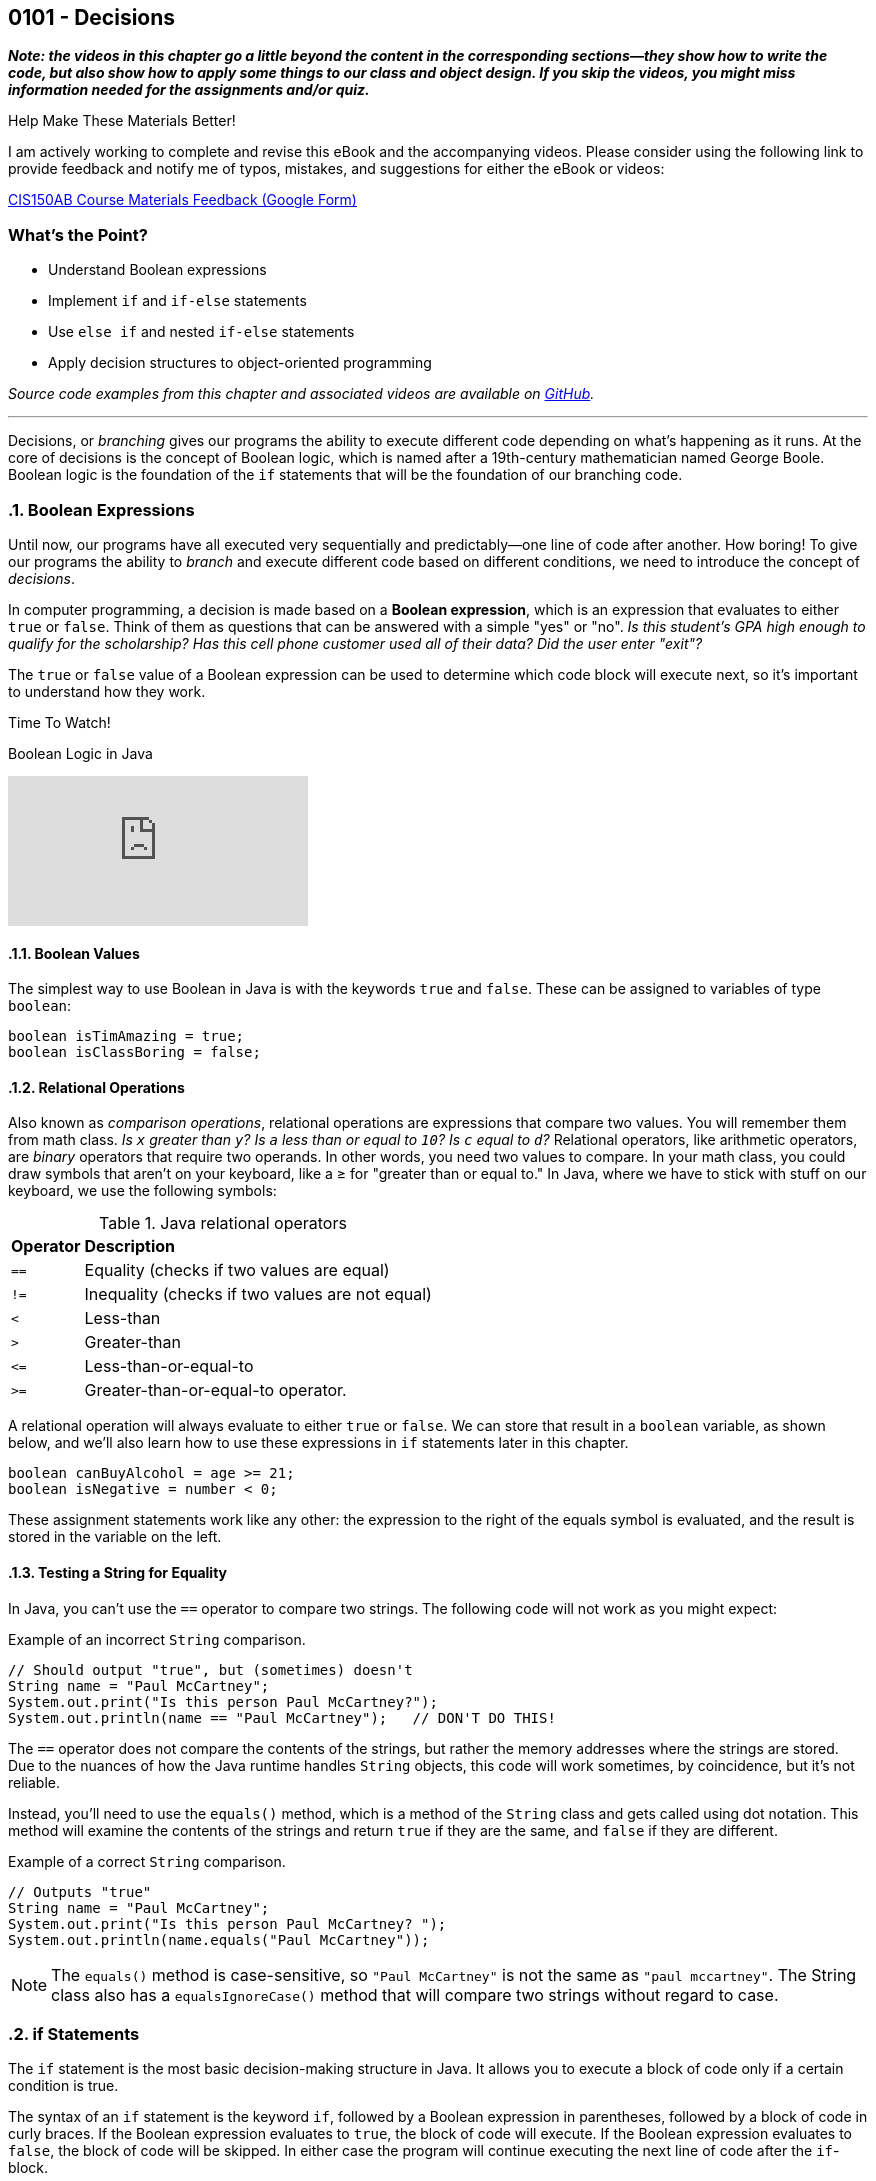 :imagesdir: images
:sourcedir: source
// The following corrects the directories if this is included in the index file.
ifeval::["{docname}" == "index"]
:imagesdir: chapter-5-decisions/images
:sourcedir: chapter-5-decisions/source
endif::[]

== 0101 - Decisions

//TODO: Need this "video has more" disclaimer elsewhere?
*_Note: the videos in this chapter go a little beyond the content in the corresponding sections--they show how to write the code, but also show how to apply some things to our class and object design. If you skip the videos, you might miss information needed for the assignments and/or quiz._*

.Help Make These Materials Better!
****
I am actively working to complete and revise this eBook and the accompanying videos. Please consider using the following link to provide feedback and notify me of typos, mistakes, and suggestions for either the eBook or videos:

https://forms.gle/4173pZ1yPuNX7pku6[CIS150AB Course Materials Feedback (Google Form)^]
****

:sectnums!:
=== What's the Point?
* Understand Boolean expressions
* Implement `if` and `if-else` statements
* Use `else if` and nested `if-else` statements
* Apply decision structures to object-oriented programming 


_Source code examples from this chapter and associated videos are available on https://github.com/timmcmichael/EMCCTimFiles/tree/4bf0da6df6f4fe3e3a0ccd477b4455df400cffb6/OOP%20with%20Java%20(CIS150AB)/05%20Decisions[GitHub^]._

:sectnums:
'''

Decisions, or _branching_ gives our programs the ability to execute different code depending on what's happening as it runs.
At the core of decisions is the concept of Boolean logic, which is named after a 19th-century mathematician named George Boole.
Boolean logic is the foundation of the `if` statements that will be the foundation of our branching code.

=== Boolean Expressions

Until now, our programs have all executed very sequentially and predictably--one line of code after another.
How boring!
To give our programs the ability to _branch_ and execute different code based on different conditions, we need to introduce the concept of _decisions_.

In computer programming, a decision is made based on a *Boolean expression*, which is an expression that evaluates to either `true` or `false`.
Think of them as questions that can be answered with a simple "yes" or "no".
_Is this student's GPA high enough to qualify for the scholarship? Has this cell phone customer used all of their data? Did the user enter "exit"?_

The `true` or `false` value of a Boolean expression can be used to determine which code block will execute next, so it's important to understand how they work. 


.Time To Watch!
****
Boolean Logic in Java

// https://youtu.be/npMQkQ2oCAU

video::npMQkQ2oCAU[youtube, list=PL_Lc2HVYD16Y-vLXkIgggjYrSdF5DEFnU]
// File from video:

// * N/A
****

==== Boolean Values

The simplest way to use Boolean in Java is with the keywords `true` and `false`.
These can be assigned to variables of type `boolean`:

[source,java]
----
boolean isTimAmazing = true;
boolean isClassBoring = false;
----

==== Relational Operations
Also known as _comparison operations_, relational operations are expressions that compare two values. 
You will remember them from math class. _Is `x` greater than `y`? Is `a` less than or equal to `10`? Is `c` equal to `d`?_
Relational operators, like arithmetic operators, are _binary_ operators that require two operands. 
In other words, you need two values to compare.
In your math class, you could draw symbols that aren't on your keyboard, like a &#8805; for "greater than or equal to."
In Java, where we have to stick with stuff on our keyboard, we use the following symbols:

.Java relational operators
[cols="1,5", %header, stripes=even,width="50%"]
|===
|*Operator* |*Description*
| `==`
| Equality (checks if two values are equal)
| `!=`
| Inequality (checks if two values are not equal)
| `<`
| Less-than
| `>`
| Greater-than
| `&lt;&#61;`
| Less-than-or-equal-to
| `>=`
| Greater-than-or-equal-to operator.
|===

A relational operation will always evaluate to either `true` or `false`.
We can store that result in a `boolean` variable, as shown below, and we'll also learn how to use these expressions in `if` statements later in this chapter.

[source,java]
----
boolean canBuyAlcohol = age >= 21;
boolean isNegative = number < 0;
----

These assignment statements work like any other: the expression to the right of the equals symbol is evaluated, and the result is stored in the variable on the left.

==== Testing a String for Equality

In Java, you can't use the `==` operator to compare two strings.
The following code will not work as you might expect:

.Example of an incorrect `String` comparison.
[source,java]
----
// Should output "true", but (sometimes) doesn't
String name = "Paul McCartney";
System.out.print("Is this person Paul McCartney?");
System.out.println(name == "Paul McCartney");   // DON'T DO THIS!
----

The `==` operator does not compare the contents of the strings, but rather the memory addresses where the strings are stored.
Due to the nuances of how the Java runtime handles `String` objects, this code will work sometimes, by coincidence, but it's not reliable.

Instead, you'll need to use the `equals()` method, which is a method of the `String` class and gets called using dot notation.
This method will examine the contents of the strings and return `true` if they are the same, and `false` if they are different.

.Example of a correct `String` comparison.
[source,java]
----
// Outputs "true"
String name = "Paul McCartney";
System.out.print("Is this person Paul McCartney? ");
System.out.println(name.equals("Paul McCartney"));
----

NOTE: The `equals()` method is case-sensitive, so `"Paul McCartney"` is not the same as `"paul mccartney"`. The String class also has a `equalsIgnoreCase()` method that will compare two strings without regard to case.

=== if Statements

The `if` statement is the most basic decision-making structure in Java.
It allows you to execute a block of code only if a certain condition is true.

The syntax of an `if` statement is the keyword `if`, followed by a Boolean expression in parentheses, followed by a block of code in curly braces.
If the Boolean expression evaluates to `true`, the block of code will execute.
If the Boolean expression evaluates to `false`, the block of code will be skipped.
In either case the program will continue executing the next line of code after the `if`-block.

.Example of an `if` Statement.
[source,java]
----
int age = 20;
if (age < 21) {
    System.out.println("You can't buy alcohol.");
}
System.out.println("Keep that in mind when you go to the store!");
----

In this example, the `if` statement checks if the variable `age` is less than `21`.
Since `20` is less than `21`, the Boolean expression evaluates to `true`, and the block of code inside the `if` statement is executed--and it prints "You can't buy alcohol."
The program then continues to the next line of code, which prints "Keep that in mind when you go to the store!"

If the value of `age` were `22`, the Boolean expression would evaluate to `false`, and the block of code inside the `if` statement would be skipped.
The program would then continue to the next line of code, which prints "Keep that in mind when you go to the store!"

Keep in mind, the parentheses after the `if` keyword can contain any Boolean expression--not just this simple example.

=== Adding an `else` Block

An `if` statement simply determines whether or not to execute a single block of code.
If you want to choose between two blocks of code, you can add an `else` block to the `if` statement.
The syntax is simple: after the `if` block, add the keyword `else`, followed by a block of code in curly braces.

.Example of an `if-else` Statement.
[source,java]
----
int age = 20;
if (age < 21) {
    System.out.println("You can't buy alcohol.");
}
else {
    System.out.println("You can buy alcohol.");
}
System.out.println("Keep that in mind when you go to the store!");
----

An `if-else` statement will always execute one block of code or the other, but never both.
Basically, it's an either-or situation.

.Time To Watch!
****
if and if-else Statements in Java

// https://youtu.be/YytQwS4F6fE

video::YytQwS4F6fE[youtube, list=PL_Lc2HVYD16Y-vLXkIgggjYrSdF5DEFnU]
File from video:

* Completed code: https://raw.githubusercontent.com/timmcmichael/EMCCTimFiles/refs/heads/main/OOP%20with%20Java%20(CIS150AB)/05%20Decisions/MadJokes.java[`MadJokes.java`^]

****

.Interesting!
****
Java includes a shorthand form of an if-else statement called the _ternary operator_, which uses the question mark symbol. It's a useful little trick, but it can be confusing for beginner--and for the people reading your code later. We won't look at them in this course, but a web search should turn up plenty of examples if you are curious.

Assignments in my course require you to actually use if-else statements, so you shouldn't use the ternary operator in code you submit to me.
****

=== The `if-else if` Structure

The `if-else` structure is great for choosing between two blocks of code, but what if you have more than two options?
To handle this, you can chain multiple `if-else` statements together.

.`WeatherRecord.java` (excerpt). Example of an `if-else if` statement. See https://github.com/timmcmichael/EMCCTimFiles/tree/4bf0da6df6f4fe3e3a0ccd477b4455df400cffb6/OOP%20with%20Java%20(CIS150AB)/05%20Decisions[GitHub^] for the full file.
[source,java]
----
public class WeatherRecord {
    // Fields
    private String date;
    private int highTemperature;
    private double averageWindSpeed;

    public String getTempDescription() {
        if (this.highTemperature > 90) {
            return "Hot";
        } else if (this.highTemperature > 70) {
            return "Warm";
        } else if (this.highTemperature > 50) {
            return "Cool";
        } else {
            return "Cold";
        }
    }
}
----

In this example, the `getDescription()` method will return a `String` that describes the weather based on the high temperature of the day.

* If the high temperature is greater than `90`, the method will return "Hot".
* If the high temperature is greater than `70`, the method will return "Warm".
* If the high temperature is greater than `50`, the method will return "Cool".
* If the high temperature is `50` or less, the method will return "Cold".

The code begins with the first statement, and if it evaluates to `true`, the corresponding block of code will execute.
If the first statement evaluates to `false`, the program will move on to the next `else if` statement, and so on.
Once a code block is executed, it will hit a `return` statement, which will exit the method and not evaluate any other blocks of code.
Therefore, only one block of code will execute.
If the program gets through the entire structure without finding a `true` condition, it will execute the block of code in the `else` block, if one is present.

If you're looking at that code critically, you might notice that the `else` block is not strictly necessary. 
You could just put the `return "Cold";` statement at the end of the method, and it would work the same way. 
However, that depends on the logic of the `if-else if` structure and whether or not you're using `return` statements in the blocks of code.

.Interesting!
****
The above example shows one clever use of decisions in an object class. You'd think that a `getDescription()` method would return the value of a field called `description`, but there is no field. Instead, it just uses a decision structure to return a description based on the `highTemperature` field.
****

In summary, An `if-else if` structure can execute, at most, one block of code. 
If an `else` block is included at the end, it guarantees that exactly one block of code will execute.

.Time To Watch!
****
`if-else if` Statements in Java

_Note: This video also shows how to use `if` statements in an OOP context, specifically to help with encapsulation._

// https://youtu.be/ismb63p4N4A

video::ismb63p4N4A[youtube, list=PL_Lc2HVYD16Y-vLXkIgggjYrSdF5DEFnU]
Files from video:

* Starter code: https://raw.githubusercontent.com/timmcmichael/EMCCTimFiles/refs/heads/main/OOP%20with%20Java%20(CIS150AB)/05%20Decisions/K12Student.java[`K12Student.java`^]
* Starter file: https://raw.githubusercontent.com/timmcmichael/EMCCTimFiles/refs/heads/main/OOP%20with%20Java%20(CIS150AB)/05%20Decisions/K12StudentDemo.java[`K12StudentDemo.java`^]

* Completed code: https://raw.githubusercontent.com/timmcmichael/EMCCTimFiles/refs/heads/main/OOP%20with%20Java%20(CIS150AB)/05%20Decisions/K12StudentFinished.java[`K12StudentFinished.java`^]
* Completed code: https://raw.githubusercontent.com/timmcmichael/EMCCTimFiles/refs/heads/main/OOP%20with%20Java%20(CIS150AB)/05%20Decisions/K12StudentDemoFinished.java[`K12StudentDemo.java`^]
****

=== Nested if-else Statements

If we want a block of code to execute only if two different conditions are met, we can place `if` statements inside of each other--which is called _nesting_.
Nested if statements check multiple conditions in a hierarchical way: if one condition is met, it will proceed and check the next condition; if the first condition is not met, it will skip the inner `if` block.

.Basic structure of a nested `if-else` statement.
[source,java]
----
if (condition1) {
    if (condition2) {
        // executes if both condition1 and condition2 are true
    }
    else {
        // executes if condition1 is true and condition2 is false
    }
}
else {
    // executes if condition1 is false
}
----

In the example below, the outermost if-else structure checks the high temperature of the day. 
The if-else structures within those blocks checks the average wind speed and returns an appropriate description.

.`WeatherRecord.java` (excerpt). Example of a nested `if-else` statement. See https://github.com/timmcmichael/EMCCTimFiles/tree/4bf0da6df6f4fe3e3a0ccd477b4455df400cffb6/OOP%20with%20Java%20(CIS150AB)/05%20Decisions[GitHub^] for the full file.
[source,java]
----
public String getFullDescription() {
        if (this.highTemperature > 90) {
            if (this.averageWindSpeed > 10) {
                return "Hot and Windy";
            } else {
                return "Hot";
            }
        } else if (this.highTemperature > 70) {
            if (this.averageWindSpeed > 10) {
                return "Warm and Windy";
            } else {
                return "Warm";
            }
        } else if (this.highTemperature > 50) {
            if (this.averageWindSpeed > 10) {
                return "Cool and Windy";
            } else {
                return "Cool";
            }
        } else {
            if (this.averageWindSpeed > 10) {
                return "Cold and Windy";
            } else {
                return "Cold";
            }
        }
    }
----

.Time To Watch!
****
Nested if-else Statements in Java

// https://youtu.be/bKqlmhtaKd8
video::bKqlmhtaKd8[youtube, list=PL_Lc2HVYD16Y-vLXkIgggjYrSdF5DEFnU]

_Note: This video also shows how to use `if` statements in an OOP context, specifically to help with encapsulation._

Files from video:

* Starter code: https://raw.githubusercontent.com/timmcmichael/EMCCTimFiles/refs/heads/main/OOP%20with%20Java%20(CIS150AB)/05%20Decisions/VinylRecord.java[`VinylRecord.java`^]
* Starter code: https://raw.githubusercontent.com/timmcmichael/EMCCTimFiles/refs/heads/main/OOP%20with%20Java%20(CIS150AB)/05%20Decisions/VinylRecordDemo.java[`VinylRecordDemo.java`^]

* Completed code: https://raw.githubusercontent.com/timmcmichael/EMCCTimFiles/refs/heads/main/OOP%20with%20Java%20(CIS150AB)/05%20Decisions/VinylRecordFinished.java[`VinylRecordFinished.java`^]
* Completed code: https://raw.githubusercontent.com/timmcmichael/EMCCTimFiles/refs/heads/main/OOP%20with%20Java%20(CIS150AB)/05%20Decisions/VinylRecordDemoFinished.java[`VinylRecordDemoFinished.java`^]
****


=== Using Logical Operators
In addition to the relational operators, Java also includes logical operators we can use to make more complex Boolean expressions.
A logical operator is a binary operation, so it takes two operands--but the operands are Boolean expressions instead of numbers.

.Java logical operators
[cols="1,1,5", %header, stripes=even,width="75%"]
|===
| *Operator* |*Name* |*Description*
|`&&`
|AND 
|Evaluates to `true` if *both* operands are `true`
| `\|\|`
| OR
| Evaluates to `true` if *either* operand is `true`
| `!`
| NOT
| Evaluates to `true` if the operand is `false`; evaluates to `false` if the operand is `true`
|===

These operators can be used to combine multiple Boolean expressions into a single, more complex expression.
For example, you could check if a student is eligible for a scholarship based on both their GPA (3.5 or better) and their age (younger than 25).

.Example of a decision using a logical AND operation.
[source,java]
----
if (gpa >= 3.5 && age < 25) {
    System.out.println("You qualify for the scholarship!");
}
----

In this example, the `&&` operator is used to combine two Boolean expressions.
The `if` statement will only execute the block of code if both expressions are `true`.

TIP: Often, the logic you create using an AND operation can be implemented using nested if-else statements, and vice versa.

The OR operation is similar, but only one of the expressions needs to be `true` for the entire expression to be `true`.

.Example of a decision using a logical OR operation.
[source,java]
----
boolean isTimAmazing = false;
boolean isClassFun = true;

if (isTimAmazing || isClassFun) {
    System.out.println("You should take this class!");
}
----

Both operands in an AND or OR operation have to be complete Boolean expressions.
Put another way, each side of the `&&` or `||` operator must be able to evaluate to `true` or `false` on its own.
The following code is a very common beginner mistake and will *not* compile:

`if (percentage >= 80 && < 90) { ... }`

This reads like "if the percentage is greater than or equal to 80 and less than 90," but the second part of the expression is not a complete Boolean expression. 
You need to include the variable name and the comparison operator on both sides of the `&&` operator.

The NOT operation is a little different, as it only takes one operand (making it a _unary_ operator_, if you've nerdy about words, like I am).
It simply inverts the value of the operand.
If the operand is `true`, the NOT operation will evaluate to `false`.
If the operand is `false`, the NOT operation will evaluate to `true`.

.Example of a decision using a logical NOT operation.
[source,java]
----
boolean isTimAmazing = false;

if (!isTimAmazing) {
    System.out.println("At least his mom still loves him!");
}
----

==== Range Checking
There are a lot of situations where you might need to combine multiple conditions to make a decision, but one of the most common is _range checking_.
Range checking means you want to see if a value is within a certain range.

A common example of range checking is to convert a percentage grade to a letter grade.

.Example of range checking using logical operators.
[source,java]
----
public String getLetterGrade(int percentage) {
    if (percentage >= 90 && percentage <= 100) {
        return "A";
    } else if (percentage >= 80 && percentage < 90) {
        return "B";
    } else if (percentage >= 70 && percentage < 80) {
        return "C";
    } else if (percentage >= 60 && percentage < 70) {
        return "D";
    } else if (percentage >= 0 && percentage < 60) {
        return "F";
    } else {
        return "Invalid percentage";
    }
}
----

The AND operator `&&` used in this example means that in order to return `"B"`, for example, the percentage must be greater than or equal to `80` _and_ less than `90`.
If either of those conditions is not met, the program will move on to the next `else if` statement.


// TODO: In the future, maybe a video on logical operators and range checking?


=== `switch` Statements

Java includes a structure called a `switch` statement that can be used to choose between multiple options.
It is essentially another way to write an `if-else if` structure, but it can be more readable and easier to write in some situations.
I generally consider `switch` structures to be optional--you can complete all of the assignments in this course without using them--but they are a useful tool to have in your programming toolbox.
And since you see them often in code written by others, it's good to know how they work.

The basic structure of a `switch` statement is as follows:
[source,java]
----
switch (expression) {
    case value1:
        // Code to be executed if expression equals value1
        break;
    case value2:
        // Code to be executed if expression equals value2
        break;
    case value3:
        // Code to be executed if expression equals value3
        break;
    default:
        // Code to be executed if expression doesn't match any case
}
----

The `expression` in the parentheses after the `switch` keyword is evaluated, and then the program will jump to the `case` that matches the value of the expression.
If there is no match, the program will execute the `default` block, if it is present.

The `break` statement is used to exit the `switch` block due to a behavior of `switch` that can be confusing to beginners, known as _fall-through_.
If you don't include a `break` statement at the end of a `case` block, the program will continue executing the code in the next `case` block, even if the value of the expression doesn't match the `case`.
This can be useful in some situations, but it's generally not what you want, so you'll usually see a `break` statement at the end of each `case` block.

.Example of a `switch` statement.
[source,java]
----
public void trafficInstructions(String lightColor) {
    switch (lightColor) {
        case "red":
            System.out.println("Stop!");
            break;
        case "yellow":
            System.out.println("Slow down!");
            break;
        case "green":
            System.out.println("Go!");
            break;
        default:
            System.out.println("Invalid light color.");
    }
}
----

// TODO: In the future, maybe a video on switch statements?

=== Solution Walkthrough

In "solution walkthrough" videos, I give a problem/prompt that is similar to the kinds of work I assign, and then I record myself writing a solution. It's not absolutely mandatory to watch this video, but students report that these videos are particularly helpful.

.Time To Watch!
****
Decisions - Java Solution Walkthrough

video::7khBJXDXirs[youtube, list=PL_Lc2HVYD16Y-vLXkIgggjYrSdF5DEFnU]


// https://www.youtube.com/watch?v=7khBJXDXirs

// TODO: Rebuild the solution walkthrough file

Solution file from video:

_Not yet available!_
// * Completed code: https://github.com/timmcmichael/EMCCTimFiles/blob/main/OOP%20with%20Java%20(CIS150AB)/03%20Methods/Percentages.java[`Percentages.java`^]
****

'''

:sectnums!:
=== Check Yourself Before You Wreck Yourself (on the assignments)

==== Can you answer these questions?

****

1. Explain what Boolean expressions are and how they are used to make decisions in Java.

2. Explain the difference between a relational operator and a logical operator.

3. What is the difference between an `if` statement and an `if-else` statement?

4. How can you write code that runs one code block from multiple options?

****
:sectnums:
